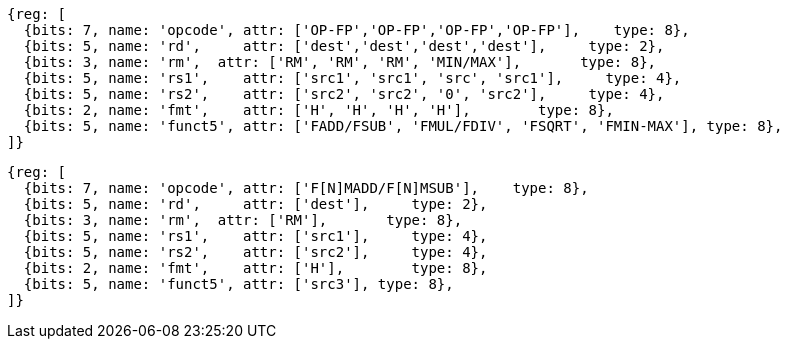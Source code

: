 //## 12.6 Single-Precision Floating-Point Computational Instructions

[wavedrom, ,]
....
{reg: [
  {bits: 7, name: 'opcode', attr: ['OP-FP','OP-FP','OP-FP','OP-FP'],    type: 8},
  {bits: 5, name: 'rd',     attr: ['dest','dest','dest','dest'],     type: 2},
  {bits: 3, name: 'rm',  attr: ['RM', 'RM', 'RM', 'MIN/MAX'],       type: 8},
  {bits: 5, name: 'rs1',    attr: ['src1', 'src1', 'src', 'src1'],     type: 4},
  {bits: 5, name: 'rs2',    attr: ['src2', 'src2', '0', 'src2'],     type: 4},
  {bits: 2, name: 'fmt',    attr: ['H', 'H', 'H', 'H'],        type: 8},
  {bits: 5, name: 'funct5', attr: ['FADD/FSUB', 'FMUL/FDIV', 'FSQRT', 'FMIN-MAX'], type: 8},
]}
....

[wavedrom, ,]
....
{reg: [
  {bits: 7, name: 'opcode', attr: ['F[N]MADD/F[N]MSUB'],    type: 8},
  {bits: 5, name: 'rd',     attr: ['dest'],     type: 2},
  {bits: 3, name: 'rm',  attr: ['RM'],       type: 8},
  {bits: 5, name: 'rs1',    attr: ['src1'],     type: 4},
  {bits: 5, name: 'rs2',    attr: ['src2'],     type: 4},
  {bits: 2, name: 'fmt',    attr: ['H'],        type: 8},
  {bits: 5, name: 'funct5', attr: ['src3'], type: 8},
]}
....



